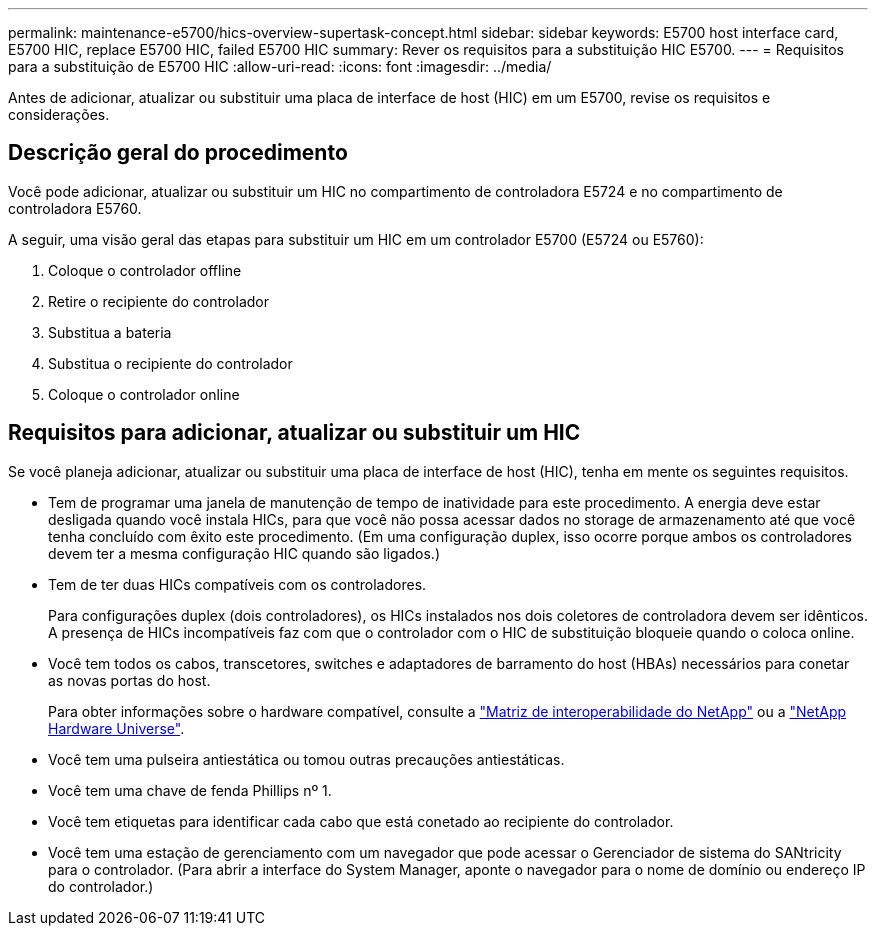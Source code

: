 ---
permalink: maintenance-e5700/hics-overview-supertask-concept.html 
sidebar: sidebar 
keywords: E5700 host interface card, E5700 HIC, replace E5700 HIC, failed E5700 HIC 
summary: Rever os requisitos para a substituição HIC E5700. 
---
= Requisitos para a substituição de E5700 HIC
:allow-uri-read: 
:icons: font
:imagesdir: ../media/


[role="lead"]
Antes de adicionar, atualizar ou substituir uma placa de interface de host (HIC) em um E5700, revise os requisitos e considerações.



== Descrição geral do procedimento

Você pode adicionar, atualizar ou substituir um HIC no compartimento de controladora E5724 e no compartimento de controladora E5760.

A seguir, uma visão geral das etapas para substituir um HIC em um controlador E5700 (E5724 ou E5760):

. Coloque o controlador offline
. Retire o recipiente do controlador
. Substitua a bateria
. Substitua o recipiente do controlador
. Coloque o controlador online




== Requisitos para adicionar, atualizar ou substituir um HIC

Se você planeja adicionar, atualizar ou substituir uma placa de interface de host (HIC), tenha em mente os seguintes requisitos.

* Tem de programar uma janela de manutenção de tempo de inatividade para este procedimento. A energia deve estar desligada quando você instala HICs, para que você não possa acessar dados no storage de armazenamento até que você tenha concluído com êxito este procedimento. (Em uma configuração duplex, isso ocorre porque ambos os controladores devem ter a mesma configuração HIC quando são ligados.)
* Tem de ter duas HICs compatíveis com os controladores.
+
Para configurações duplex (dois controladores), os HICs instalados nos dois coletores de controladora devem ser idênticos. A presença de HICs incompatíveis faz com que o controlador com o HIC de substituição bloqueie quando o coloca online.

* Você tem todos os cabos, transcetores, switches e adaptadores de barramento do host (HBAs) necessários para conetar as novas portas do host.
+
Para obter informações sobre o hardware compatível, consulte a https://mysupport.netapp.com/NOW/products/interoperability["Matriz de interoperabilidade do NetApp"^] ou a http://hwu.netapp.com/home.aspx["NetApp Hardware Universe"^].

* Você tem uma pulseira antiestática ou tomou outras precauções antiestáticas.
* Você tem uma chave de fenda Phillips nº 1.
* Você tem etiquetas para identificar cada cabo que está conetado ao recipiente do controlador.
* Você tem uma estação de gerenciamento com um navegador que pode acessar o Gerenciador de sistema do SANtricity para o controlador. (Para abrir a interface do System Manager, aponte o navegador para o nome de domínio ou endereço IP do controlador.)

